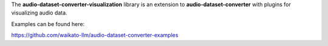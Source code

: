 The **audio-dataset-converter-visualization** library is an extension to **audio-dataset-converter**
with plugins for visualizing audio data.

Examples can be found here:

https://github.com/waikato-llm/audio-dataset-converter-examples

